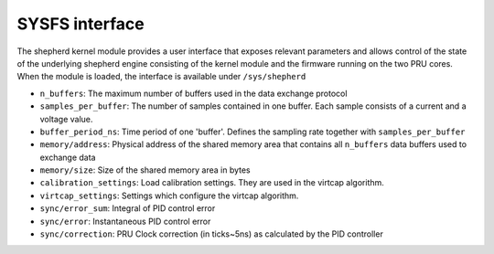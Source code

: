 SYSFS interface
===============

The shepherd kernel module provides a user interface that exposes relevant parameters and allows control of the state of the underlying shepherd engine consisting of the kernel module and the firmware running on the two PRU cores. When the module is loaded, the interface is available under ``/sys/shepherd``

- ``n_buffers``: The maximum number of buffers used in the data exchange protocol
- ``samples_per_buffer``: The number of samples contained in one buffer. Each sample consists of a current and a voltage value.
- ``buffer_period_ns``: Time period of one 'buffer'. Defines the sampling rate together with ``samples_per_buffer``
- ``memory/address``: Physical address of the shared memory area that contains all ``n_buffers`` data buffers used to exchange data
- ``memory/size``: Size of the shared memory area in bytes
- ``calibration_settings``: Load calibration settings. They are used in the virtcap algorithm.
- ``virtcap_settings``: Settings which configure the virtcap algorithm.
- ``sync/error_sum``: Integral of PID control error
- ``sync/error``: Instantaneous PID control error
- ``sync/correction``: PRU Clock correction (in ticks~5ns) as calculated by the PID controller

